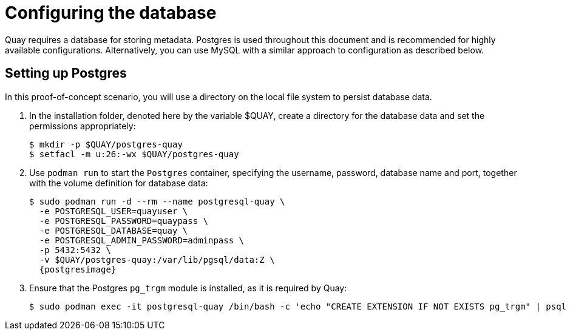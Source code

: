 = Configuring the database

Quay requires a database for storing metadata. Postgres is used throughout this document and is recommended for highly available configurations. Alternatively, you can use MySQL with a similar approach to configuration as described below.

== Setting up Postgres

In this proof-of-concept scenario, you will use a directory on the local file system to persist database data. 

. In the installation folder, denoted here by the variable $QUAY, create a directory for the database data and set the permissions appropriately: 
+
....
$ mkdir -p $QUAY/postgres-quay
$ setfacl -m u:26:-wx $QUAY/postgres-quay
....
. Use `podman run` to start the `Postgres` container, specifying the username, password, database name and port, together with the volume definition for database data:
+
[subs="verbatim,attributes"]
....
$ sudo podman run -d --rm --name postgresql-quay \
  -e POSTGRESQL_USER=quayuser \
  -e POSTGRESQL_PASSWORD=quaypass \
  -e POSTGRESQL_DATABASE=quay \
  -e POSTGRESQL_ADMIN_PASSWORD=adminpass \
  -p 5432:5432 \
  -v $QUAY/postgres-quay:/var/lib/pgsql/data:Z \
  {postgresimage}
....
. Ensure that the Postgres `pg_trgm` module is installed, as it is required by Quay:
+
....
$ sudo podman exec -it postgresql-quay /bin/bash -c 'echo "CREATE EXTENSION IF NOT EXISTS pg_trgm" | psql -d quay -U postgres'
....

////
== Determine the IP address of the database server 

Use the `podman inspect` command to determine the IP address for the database. You will need this information when using the configuration editor later.

....
$ sudo podman inspect -f "{{.NetworkSettings.IPAddress}}" postgresql-quay
10.88.0.18
....
////
